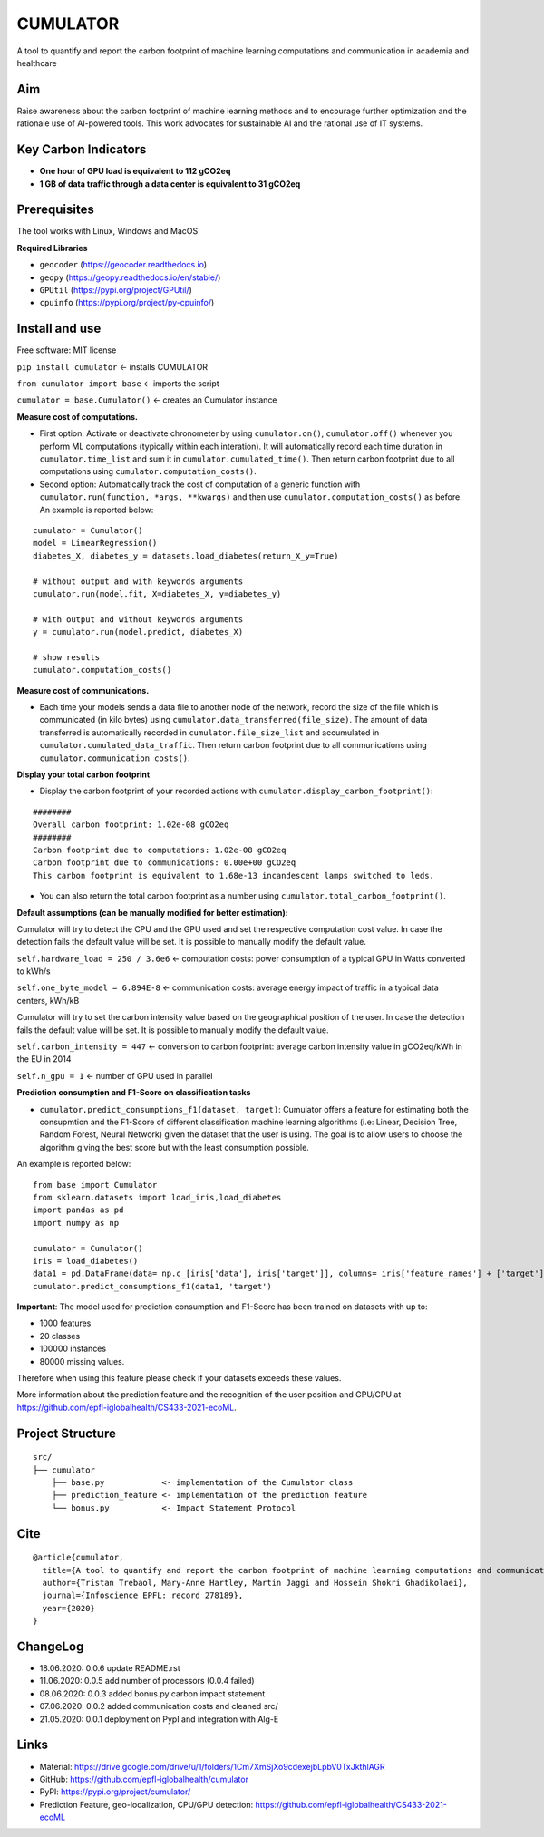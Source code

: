 =========
CUMULATOR
=========

A tool to quantify and report the carbon footprint of machine learning computations and communication in academia and healthcare

Aim
___
Raise awareness about the carbon footprint of machine learning methods and to encourage further optimization and the rationale use of AI-powered tools.
This work advocates for sustainable AI and the rational use of IT systems.

Key Carbon Indicators
_____________________
* **One hour of GPU load is equivalent to 112 gCO2eq**
* **1 GB of data traffic through a data center is equivalent to 31 gCO2eq**

Prerequisites
_______________
The tool works with Linux, Windows and MacOS

**Required Libraries**

- ``geocoder`` (https://geocoder.readthedocs.io)
- ``geopy`` (https://geopy.readthedocs.io/en/stable/)
- ``GPUtil`` (https://pypi.org/project/GPUtil/)
- ``cpuinfo`` (https://pypi.org/project/py-cpuinfo/)

Install and use
_______________

Free software: MIT license

``pip install cumulator`` <- installs CUMULATOR

``from cumulator import base`` <- imports the script

``cumulator = base.Cumulator()`` <- creates an Cumulator instance 

**Measure cost of computations.** 

- First option: Activate or deactivate chronometer by using ``cumulator.on()``, ``cumulator.off()`` whenever you perform ML computations (typically within each interation). It will automatically record each time duration in ``cumulator.time_list`` and sum it in ``cumulator.cumulated_time()``. Then return carbon footprint due to all computations using ``cumulator.computation_costs()``.
- Second option: Automatically track the cost of computation of a generic function with ``cumulator.run(function, *args, **kwargs)`` and then use ``cumulator.computation_costs()`` as before. An example is reported below:

:: 

    cumulator = Cumulator()
    model = LinearRegression()
    diabetes_X, diabetes_y = datasets.load_diabetes(return_X_y=True)

    # without output and with keywords arguments
    cumulator.run(model.fit, X=diabetes_X, y=diabetes_y)

    # with output and without keywords arguments
    y = cumulator.run(model.predict, diabetes_X)

    # show results
    cumulator.computation_costs()



**Measure cost of communications.**

- Each time your models sends a data file to another node of the network, record the size of the file which is communicated (in kilo bytes) using ``cumulator.data_transferred(file_size)``. The amount of data transferred is automatically recorded in ``cumulator.file_size_list`` and accumulated in ``cumulator.cumulated_data_traffic``. Then return carbon footprint due to all communications using ``cumulator.communication_costs()``.

**Display your total carbon footprint**

- Display the carbon footprint of your recorded actions with ``cumulator.display_carbon_footprint()``:

::

    ########
    Overall carbon footprint: 1.02e-08 gCO2eq
    ########
    Carbon footprint due to computations: 1.02e-08 gCO2eq
    Carbon footprint due to communications: 0.00e+00 gCO2eq
    This carbon footprint is equivalent to 1.68e-13 incandescent lamps switched to leds.

    
- You can also return the total carbon footprint as a number using ``cumulator.total_carbon_footprint()``.

**Default assumptions (can be manually modified for better estimation):**

Cumulator will try to detect the CPU and the GPU used and set the respective computation cost value. In case the detection fails the default value will be set.
It is possible to manually modify the default value. 

``self.hardware_load = 250 / 3.6e6`` <- computation costs: power consumption of a typical GPU in Watts converted to kWh/s

``self.one_byte_model = 6.894E-8`` <- communication costs: average energy impact of traffic in a typical data centers, kWh/kB

Cumulator will try to set the carbon intensity value based on the geographical position of the user. In case the detection fails the default value will be set.
It is possible to manually modify the default value. 

``self.carbon_intensity = 447`` <- conversion to carbon footprint: average carbon intensity value in gCO2eq/kWh in the EU in 2014

``self.n_gpu = 1`` <- number of GPU used in parallel

**Prediction consumption and F1-Score on classification tasks**

- ``cumulator.predict_consumptions_f1(dataset, target)``: Cumulator offers a feature for estimating both the consupmtion and the F1-Score of different classification machine learning algorithms (i.e: Linear, Decision Tree, Random Forest, Neural Network) given the dataset that the user is using. The goal is to allow users to choose the algorithm giving the best score but with the least consumption possible.

An example is reported below:

::

    from base import Cumulator 
    from sklearn.datasets import load_iris,load_diabetes  
    import pandas as pd  
    import numpy as np  
    
    cumulator = Cumulator()
    iris = load_diabetes()
    data1 = pd.DataFrame(data= np.c_[iris['data'], iris['target']], columns= iris['feature_names'] + ['target'])
    cumulator.predict_consumptions_f1(data1, 'target')

**Important**:
The model used for prediction consumption and F1-Score has been trained on datasets with up to:

- 1000 features
-  20 classes 
- 100000 instances
- 80000 missing values.

Therefore when using this feature please check if your datasets exceeds these values.

More information about the prediction feature and the recognition of the user position and GPU/CPU at https://github.com/epfl-iglobalhealth/CS433-2021-ecoML.

Project Structure
_________________

:: 

    src/
    ├── cumulator  
        ├── base.py            <- implementation of the Cumulator class  
        ├── prediction_feature <- implementation of the prediction feature  
        └── bonus.py           <- Impact Statement Protocol  

Cite
____
 
::

    @article{cumulator,
      title={A tool to quantify and report the carbon footprint of machine learning computations and communication in academia and healthcare},
      author={Tristan Trebaol, Mary-Anne Hartley, Martin Jaggi and Hossein Shokri Ghadikolaei},
      journal={Infoscience EPFL: record 278189},
      year={2020}
    }

ChangeLog
_________
* 18.06.2020: 0.0.6 update README.rst
* 11.06.2020: 0.0.5 add number of processors (0.0.4 failed)
* 08.06.2020: 0.0.3 added bonus.py carbon impact statement
* 07.06.2020: 0.0.2 added communication costs and cleaned src/
* 21.05.2020: 0.0.1 deployment on PypI and integration with Alg-E

Links
_____
* Material: https://drive.google.com/drive/u/1/folders/1Cm7XmSjXo9cdexejbLpbV0TxJkthlAGR
* GitHub: https://github.com/epfl-iglobalhealth/cumulator
* PyPI: https://pypi.org/project/cumulator/
* Prediction Feature, geo-localization, CPU/GPU detection: https://github.com/epfl-iglobalhealth/CS433-2021-ecoML
